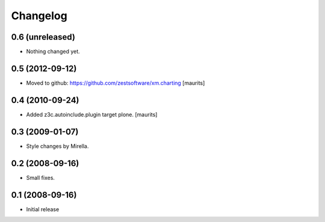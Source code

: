 Changelog
=========

0.6 (unreleased)
----------------

- Nothing changed yet.


0.5 (2012-09-12)
----------------

- Moved to github: https://github.com/zestsoftware/xm.charting
  [maurits]


0.4 (2010-09-24)
----------------

- Added z3c.autoinclude.plugin target plone.
  [maurits]


0.3 (2009-01-07)
----------------

* Style changes by Mirella.


0.2 (2008-09-16)
----------------

* Small fixes.


0.1 (2008-09-16)
----------------

* Initial release
